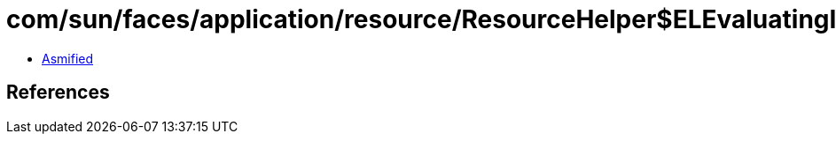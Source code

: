 = com/sun/faces/application/resource/ResourceHelper$ELEvaluatingInputStream.class

 - link:ResourceHelper$ELEvaluatingInputStream-asmified.java[Asmified]

== References

